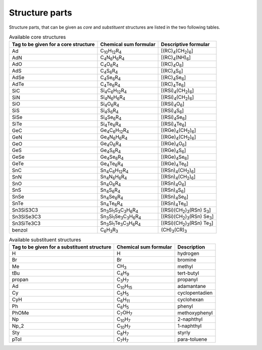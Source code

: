 Structure parts
===============

Structure parts, that can be given as *core* and *substituent* structures are listed in the two following tables.

.. list-table:: Available core structures
   :header-rows: 1

   * - Tag to be given for a core structure
     - Chemical sum formular
     - Descriptive formular
   * - Ad
     - C\ :sub:`10`\ H\ :sub:`12`\ R\ :sub:`4`\
     - [(RC)\ :sub:`4`\ (CH\ :sub:`2`\ )\ :sub:`6`\]
   * - AdN
     - C\ :sub:`4`\ N\ :sub:`6`\ H\ :sub:`6`\ R\ :sub:`4`\
     - [(RC)\ :sub:`4`\ (NH)\ :sub:`6`\]
   * - AdO
     - C\ :sub:`4`\ O\ :sub:`6`\ R\ :sub:`4`\
     - [(RC)\ :sub:`4`\ O\ :sub:`6`\]
   * - AdS
     - C\ :sub:`4`\ S\ :sub:`6`\ R\ :sub:`4`\
     - [(RC)\ :sub:`4`\ S\ :sub:`6`\]
   * - AdSe
     - C\ :sub:`4`\ Se\ :sub:`6`\ R\ :sub:`4`\
     - [(RC)\ :sub:`4`\ Se\ :sub:`6`\]
   * - AdTe
     - C\ :sub:`4`\ Te\ :sub:`6`\ R\ :sub:`4`\
     - [(RC)\ :sub:`4`\ Te\ :sub:`6`\]
   * - SiC
     - Si\ :sub:`4`\ C\ :sub:`6`\ H\ :sub:`12`\ R\ :sub:`4`\
     - [(RSi)\ :sub:`4`\ (CH\ :sub:`2`\ )\ :sub:`6`\]
   * - SiN
     - Si\ :sub:`4`\ N\ :sub:`6`\ H\ :sub:`6`\ R\ :sub:`4`\
     - [(RSi)\ :sub:`4`\ (CH\ :sub:`2`\ )\ :sub:`6`\]
   * - SiO
     - Si\ :sub:`4`\ O\ :sub:`6`\ R\ :sub:`4`\
     - [(RSi)\ :sub:`4`\ O\ :sub:`6`\]
   * - SiS
     - Si\ :sub:`4`\ S\ :sub:`6`\ R\ :sub:`4`\
     - [(RSi)\ :sub:`4`\ S\ :sub:`6`\]
   * - SiSe
     - Si\ :sub:`4`\ Se\ :sub:`6`\ R\ :sub:`4`\
     - [(RSi)\ :sub:`4`\ Se\ :sub:`6`\]
   * - SiTe
     - Si\ :sub:`4`\ Te\ :sub:`6`\ R\ :sub:`4`\
     - [(RSi)\ :sub:`4`\ Te\ :sub:`6`\]
   * - GeC
     - Ge\ :sub:`4`\ C\ :sub:`6`\ H\ :sub:`12`\ R\ :sub:`4`\
     - [(RGe)\ :sub:`4`\ (CH\ :sub:`2`\ )\ :sub:`6`\]
   * - GeN
     - Ge\ :sub:`4`\ N\ :sub:`6`\ H\ :sub:`6`\ R\ :sub:`4`\
     - [(RGe)\ :sub:`4`\ (CH\ :sub:`2`\ )\ :sub:`6`\]
   * - GeO
     - Ge\ :sub:`4`\ O\ :sub:`6`\ R\ :sub:`4`\
     - [(RGe)\ :sub:`4`\ O\ :sub:`6`\]
   * - GeS
     - Ge\ :sub:`4`\ S\ :sub:`6`\ R\ :sub:`4`\
     - [(RGe)\ :sub:`4`\ S\ :sub:`6`\]
   * - GeSe
     - Ge\ :sub:`4`\ Se\ :sub:`6`\ R\ :sub:`4`\
     - [(RGe)\ :sub:`4`\ Se\ :sub:`6`\]
   * - GeTe
     - Ge\ :sub:`4`\ Te\ :sub:`6`\ R\ :sub:`4`\
     - [(RGe)\ :sub:`4`\ Te\ :sub:`6`\]
   * - SnC
     - Sn\ :sub:`4`\ C\ :sub:`6`\ H\ :sub:`12`\ R\ :sub:`4`\
     - [(RSn)\ :sub:`4`\ (CH\ :sub:`2`\ )\ :sub:`6`\]
   * - SnN
     - Sn\ :sub:`4`\ N\ :sub:`6`\ H\ :sub:`6`\ R\ :sub:`4`\
     - [(RSn)\ :sub:`4`\ (CH\ :sub:`2`\ )\ :sub:`6`\]
   * - SnO
     - Sn\ :sub:`4`\ O\ :sub:`6`\ R\ :sub:`4`\
     - [(RSn)\ :sub:`4`\ O\ :sub:`6`\]
   * - SnS
     - Sn\ :sub:`4`\ S\ :sub:`6`\ R\ :sub:`4`\
     - [(RSn)\ :sub:`4`\ S\ :sub:`6`\]
   * - SnSe
     - Sn\ :sub:`4`\ Se\ :sub:`6`\ R\ :sub:`4`\
     - [(RSn)\ :sub:`4`\ Se\ :sub:`6`\]
   * - SnTe
     - Sn\ :sub:`4`\ Te\ :sub:`6`\ R\ :sub:`4`\
     - [(RSn)\ :sub:`4`\ Te\ :sub:`6`\]
   * - Sn3SiS3C3
     - Sn\ :sub:`3`\ Si\ :sub:`1`\ S\ :sub:`3`\ C\ :sub:`3`\ H\ :sub:`6`\ R\ :sub:`4`\
     - [(RSi)(CH\ :sub:`2`\ )\ :sub:`3`\ (RSn) S\ :sub:`3`\]
   * - Sn3SiSe3C3
     - Sn\ :sub:`3`\ Si\ :sub:`1`\ Se\ :sub:`3`\ C\ :sub:`3`\ H\ :sub:`6`\ R\ :sub:`4`\
     - [(RSi)(CH\ :sub:`2`\ )\ :sub:`3`\ (RSn) Se\ :sub:`3`\]
   * - Sn3SiTe3C3
     - Sn\ :sub:`3`\ Si\ :sub:`1`\ Te\ :sub:`3`\ C\ :sub:`3`\ H\ :sub:`6`\ R\ :sub:`4`\
     - [(RSi)(CH\ :sub:`2`\ )\ :sub:`3`\ (RSn) Te\ :sub:`3`\]
   * - benzol
     - C\ :sub:`6`\ H\ :sub:`3`\ R\ :sub:`3`\
     - (CH)\ :sub:`3`\ (CR)\ :sub:`3`\


.. list-table:: Available substituent structures
   :header-rows: 1

   * - Tag to be given for a substituent structure
     - Chemical sum formular
     - Description
   * - H
     - H
     - hydrogen
   * - Br
     - Br
     - bromine
   * - Me
     - CH\ :sub:`3`\
     - methyl
   * - tBu
     - C\ :sub:`4`\ H\ :sub:`9`\
     - tert-butyl
   * - propan
     - C\ :sub:`3`\ H\ :sub:`7`\
     - propanyl
   * - Ad
     - C\ :sub:`10`\ H\ :sub:`15`\
     - adamantane
   * - Cy
     - C\ :sub:`5`\ H\ :sub:`5`\
     - cyclopentadien
   * - CyH
     - C\ :sub:`6`\ H\ :sub:`11`\
     - cyclohexan
   * - Ph
     - C\ :sub:`6`\ H\ :sub:`5`\
     - phenyl
   * - PhOMe
     - C\ :sub:`7`\ OH\ :sub:`7`\
     - methoxyphenyl
   * - Np
     - C\ :sub:`10`\ H\ :sub:`7`\
     - 2-naphthyl
   * - Np_2
     - C\ :sub:`10`\ H\ :sub:`7`\
     - 1-naphthyl
   * - Sty
     - C\ :sub:`8`\ H\ :sub:`7`\
     - styrly
   * - pTol
     - C\ :sub:`7`\ H\ :sub:`7`\
     - para-toluene

